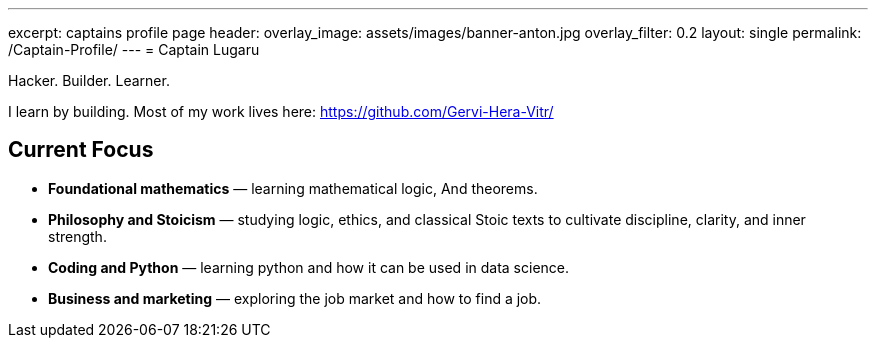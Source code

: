---
excerpt: captains profile page
header:
  overlay_image: assets/images/banner-anton.jpg
  overlay_filter: 0.2
layout: single
permalink: /Captain-Profile/
---
= Captain Lugaru

Hacker. Builder. Learner.

I learn by building. Most of my work lives here: https://github.com/Gervi-Hera-Vitr/

== Current Focus

- **Foundational mathematics** — learning mathematical logic, And theorems.
- **Philosophy and Stoicism** — studying logic, ethics, and classical Stoic texts to cultivate discipline, clarity, and inner strength.
- **Coding and Python** — learning python and how it can be used in data science.
- **Business and marketing** — exploring the job market and how to find a job.
